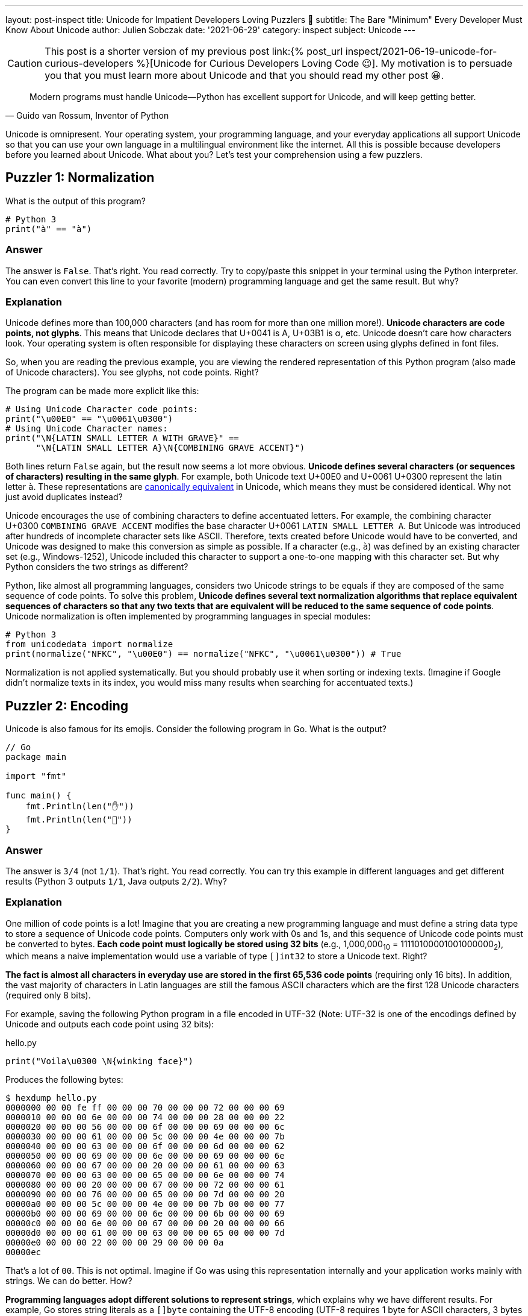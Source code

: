---
layout: post-inspect
title: Unicode for Impatient Developers Loving Puzzlers 🤔
subtitle: The Bare "Minimum" Every Developer Must Know About Unicode
author: Julien Sobczak
date: '2021-06-29'
category: inspect
subject: Unicode
---

:page-liquid:
:tabsize: 4

[CAUTION.license]
====
This post is a shorter version of my previous post link:{% post_url inspect/2021-06-19-unicode-for-curious-developers %}[Unicode for Curious Developers Loving Code 😉]. My motivation is to persuade you that you must learn more about Unicode and that you should read my other post 😀.
====


[quote, "Guido van Rossum, Inventor of Python"]
____
Modern programs must handle Unicode—Python has excellent support for Unicode, and will keep getting better.
____

[.lead]
Unicode is omnipresent. Your operating system, your programming language, and your everyday applications all support Unicode so that you can use your own language in a multilingual environment like the internet. All this is possible because developers before you learned about Unicode. What about you? Let's test your comprehension using a few puzzlers.



== Puzzler 1: Normalization

What is the output of this program?

[source,python]
----
# Python 3
print("à" == "à")
----

=== Answer

The answer is `False`. That's right. You read correctly. Try to copy/paste this snippet in your terminal using the Python interpreter. You can even convert this line to your favorite (modern) programming language and get the same result. But why?

=== Explanation

Unicode defines more than 100,000 characters (and has room for more than one million more!). *Unicode characters are code points, not glyphs*. This means that Unicode declares that U+0041 is A, U+03B1 is α, etc. Unicode doesn't care how characters look. Your operating system is often responsible for displaying these characters on screen using glyphs defined in font files.

So, when you are reading the previous example, you are viewing the rendered representation of this Python program (also made of Unicode characters). You see glyphs, not code points. Right?

The program can be made more explicit like this:

[source,python]
----
# Using Unicode Character code points:
print("\u00E0" == "\u0061\u0300")
# Using Unicode Character names:
print("\N{LATIN SMALL LETTER A WITH GRAVE}" ==
      "\N{LATIN SMALL LETTER A}\N{COMBINING GRAVE ACCENT}")
----

Both lines return `False` again, but the result now seems a lot more obvious. *Unicode defines several characters (or sequences of characters) resulting in the same glyph*. For example, both Unicode text U+00E0 and U+0061 U+0300 represent the latin letter `à`. These representations are link:https://en.wikipedia.org/wiki/Unicode_equivalence[canonically equivalent] in Unicode, which means they must be considered identical. Why not just avoid duplicates instead?

Unicode encourages the use of combining characters to define accentuated letters. For example, the combining character U+0300 `COMBINING GRAVE ACCENT` modifies the base character U+0061 `LATIN SMALL LETTER A`. But Unicode was introduced after hundreds of incomplete character sets like ASCII. Therefore, texts created before Unicode would have to be converted, and Unicode was designed to make this conversion as simple as possible. If a character (e.g., `à`) was defined by an existing character set (e.g., Windows-1252), Unicode included this character to support a one-to-one mapping with this character set. But why Python considers the two strings as different?

Python, like almost all programming languages, considers two Unicode strings to be equals if they are composed of the same sequence of code points. To solve this problem, *Unicode defines several text normalization algorithms that replace equivalent sequences of characters so that any two texts that are equivalent will be reduced to the same sequence of code points*. Unicode normalization is often implemented by programming languages in special modules:

[source,python]
----
# Python 3
from unicodedata import normalize
print(normalize("NFKC", "\u00E0") == normalize("NFKC", "\u0061\u0300")) # True
----

Normalization is not applied systematically. But you should probably use it when sorting or indexing texts. (Imagine if Google didn't normalize texts in its index, you would miss many results when searching for accentuated texts.)


== Puzzler 2: Encoding

Unicode is also famous for its emojis. Consider the following program in Go. What is the output?

[source,go]
----
// Go
package main

import "fmt"

func main() {
	fmt.Println(len("✋"))
	fmt.Println(len("🤚"))
}
----

=== Answer

The answer is `3/4` (not `1/1`). That's right. You read correctly. You can try this example in different languages and get different results (Python 3 outputs `1/1`, Java outputs `2/2`). Why?

=== Explanation

One million of code points is a lot! Imagine that you are creating a new programming language and must define a string data type to store a sequence of Unicode code points. Computers only work with 0s and 1s, and this sequence of Unicode code points must be converted to bytes. *Each code point must logically be stored using 32 bits* (e.g., 1,000,000~10~ = 11110100001001000000~2~), which means a naive implementation would use a variable of type `[]int32` to store a Unicode text. Right?

*The fact is almost all characters in everyday use are stored in the first 65,536 code points* (requiring only 16 bits). In addition, the vast majority of characters in Latin languages are still the famous ASCII characters which are the first 128 Unicode characters (required only 8 bits).

For example, saving the following Python program in a file encoded in UTF-32 (Note: UTF-32 is one of the encodings defined by Unicode and outputs each code point using 32 bits):

[source,python]
.hello.py
----
print("Voila\u0300 \N{winking face}")
----

Produces the following bytes:

[source,shell]
----
$ hexdump hello.py
0000000 00 00 fe ff 00 00 00 70 00 00 00 72 00 00 00 69
0000010 00 00 00 6e 00 00 00 74 00 00 00 28 00 00 00 22
0000020 00 00 00 56 00 00 00 6f 00 00 00 69 00 00 00 6c
0000030 00 00 00 61 00 00 00 5c 00 00 00 4e 00 00 00 7b
0000040 00 00 00 63 00 00 00 6f 00 00 00 6d 00 00 00 62
0000050 00 00 00 69 00 00 00 6e 00 00 00 69 00 00 00 6e
0000060 00 00 00 67 00 00 00 20 00 00 00 61 00 00 00 63
0000070 00 00 00 63 00 00 00 65 00 00 00 6e 00 00 00 74
0000080 00 00 00 20 00 00 00 67 00 00 00 72 00 00 00 61
0000090 00 00 00 76 00 00 00 65 00 00 00 7d 00 00 00 20
00000a0 00 00 00 5c 00 00 00 4e 00 00 00 7b 00 00 00 77
00000b0 00 00 00 69 00 00 00 6e 00 00 00 6b 00 00 00 69
00000c0 00 00 00 6e 00 00 00 67 00 00 00 20 00 00 00 66
00000d0 00 00 00 61 00 00 00 63 00 00 00 65 00 00 00 7d
00000e0 00 00 00 22 00 00 00 29 00 00 00 0a
00000ec
----

That's a lot of `00`. This is not optimal. Imagine if Go was using this representation internally and your application works mainly with strings. We can do better. How?

*Programming languages adopt different solutions to represent strings*, which explains why we have different results. For example, Go stores string literals as a `[]byte` containing the UTF-8 encoding (UTF-8 requires 1 byte for ASCII characters, 3 bytes for most non-ASCII characters, and 4 bytes for most emojis and rare characters). The function `len` in Go simply returns the number of bytes in the UTF-8 representation of a string. For example, the U+270B `RAISED HAND` (✋) requires 3 bytes in UTF-8 and U+1F91A `RAISED BACK OF HAND EMOJI` (🤚) requires 4 bytes in UTF-8 since characters are not stored in the same block inside the vast Unicode table. So, yes, rotating your hand has its importance when working with Unicode 😀.

To illustrate the gain of using UTF-8, here is the same file stored using this encoding:

[source,shell]
----
$ hexdump hello_UTF-8.py
0000000 70 72 69 6e 74 28 22 56 6f 69 6c 61 5c 4e 7b 63
0000010 6f 6d 62 69 6e 69 6e 67 20 61 63 63 65 6e 74 20
0000020 67 72 61 76 65 7d 20 5c 4e 7b 77 69 6e 6b 69 6e
0000030 67 20 66 61 63 65 7d 22 29 0a
000003a
----

You now understand why we commonly save our files in UTF-8, and why this encoding is the default on most systems.

Other languages like Java use UTF-16 encoding for their internal string data type representation (UTF-16 uses 2 bytes for the first 65,536 characters and 4 bytes for the remaining ones). Python uses a similar approach, but the implementation does not expose these details to the developer. In short, *you must understand how your programming language works*.


== Puzzler 3: Emojis

Here is another program using flags. What is the output?

[source,python]
----
# Python 3
print("🇫🇷"[0] == "🇫🇮"[0])
print("🇫🇷"[1] == "🇧🇷"[1])
----

=== Answer

The program outputs `True` and `True`. That's weird. Why would different flags be considered equal? It just doesn't make sense. Or maybe it is.


=== Explanation

We have already discussed how accentuated letters can be formed using combining characters like U+0300 `COMBINING GRAVE ACCENT`. To understand this puzzler, you need to know that *some Emojis are also defined by combining characters*. For example, Unicode defines a series of `Regional Indicator Symbol` for every letter A-Z. *Emoji country flags combine two regional symbols corresponding to the two-letter country code defined by the link:https://en.wikipedia.org/wiki/ISO_3166-1_alpha-2[ISO 3166-1 standard]*. For example,

* 🇫🇷 (France, `FR`) is defined by the sequence U+1F1EB `Regional Indicator Symbol Letter F` **+** U+1F1F7 `Regional Indicator Symbol Letter R`.
* 🇫🇮 (Finland, `FI`) is defined by the sequence U+1F1EB `Regional Indicator Symbol Letter F` **+** U+1F1EE `Regional Indicator Symbol Letter I`.
* 🇧🇷(Brazil, `BR`) is defined by the sequence U+1F1E7 `Regional Indicator Symbol Letter B` **+** U+1F1F7 `Regional Indicator Symbol Letter R`.

In Python, string indexing returns the __i__-nth code point in the Unicode sequence. So `"🇫🇷"[0]` returns the `Regional Indicator Symbol Letter F` and `"🇫🇷"[1]` returns the `Regional Indicator Symbol Letter R`. This explains the output (**F**R=**F**I and F**R**=B**R**).

*Combining characters are also used by skin tones*. Unicode defines a code point for every color defined by the link:https://en.wikipedia.org/wiki/Fitzpatrick_scale[Fitzpatrick scale]: U+1F3FF `Dark skin tone`, U+1F3FE `Medium Dark skin tone`, U+1F3FD `Medium skin tone`, U+1F3FC `Medium Light skin tone`, and U+1F3FB `Light skin tone`. For example:

[source,python]
----
print("👋\N{Emoji Modifier Fitzpatrick Type-1-2}") # 👋🏻
print("👋\N{Emoji Modifier Fitzpatrick Type-3}")   # 👋🏼
print("👋\N{Emoji Modifier Fitzpatrick Type-4}")   # 👋🏽
print("👋\N{Emoji Modifier Fitzpatrick Type-5}")   # 👋🏾
print("👋\N{Emoji Modifier Fitzpatrick Type-6}")   # 👋🏿
----

Comparing Unicode texts containing the same emoji using different skin tones is tricky:

[source,python]
----
print("👋🏻" == "👋🏿") # False
----

Unicode normalization that we covered in Puzzler 1 doesn't help:

[source,python]
----
from unicodedata import normalize
print(normalize("NFKC", "👋🏻") == normalize("NFKC", "👋🏿")) # False
----

As there is no current support in standard libraries, the most obvious solution is to ignore skin tones completely and compare only the base Unicode character:

[source,python]
----
print("👋🏻"[0] == "👋🏿"[0]) # True 🎉
----


== Puzzler 4: Regex

What is the output of the following program?

[source,java]
----
// Java
import java.util.regex.Matcher;
import java.util.regex.Pattern;

public class Regex {

    public static void main(String[] args) {
        String s = "100 µAh 10 mAh";
        Pattern p = Pattern.compile("\\d+ \\wAh");
        Matcher m = p.matcher(s);
        System.out.println(m.results().count();
    }
}
----

=== Answer

The answer is `1`. The regex only found one match (`10 mAh`). Why?

=== Explanation

The metacharacter `\w` matches a single word character defined by the expression `[a-zA-Z_0-9]`. It works great with ASCII characters like `m` but not with Unicode letters like `µ`.

In addition to assigning a unique code point to every single character in use by any language, Unicode also provides a link:https://unicode.org/ucd/[database] defining a list of properties for every character. One of these properties is link:https://unicode.org/reports/tr44/#GC_Values_Table[`General_Category`] (`Lu` for uppercase letter, `Nd` for decimal number, etc.). Programming languages import this database in their code to implement common functions like `isUpper()`, `toLowerCase()`, `isLetter()`, and also to extend the behavior of their regular-expression engine.

link:https://docs.oracle.com/en/java/javase/16/docs/api/java.base/java/util/regex/Pattern.html[Java supports other classes] like `\p{Lu}` to match an uppercase letter or just `\p{L}` to match any Unicode letter:

[source,java]
----
import java.util.regex.Matcher;
import java.util.regex.Pattern;

public class Regex {

    public static void main(String[] args) {
        String s = "100 µAh 10 mAh";
        Pattern p = Pattern.compile("\\d+ \\p{L}Ah"); // <1>
        Matcher m = p.matcher(s);
        System.out.println(m.results().count(); // Output: 2
    }
}
----
<1> We replaced the ASCII-only class `\w` with the Unicode-compatible class `\p{L}`.


[NOTE.experiment]
.To Go Further
====
*This article introduced some pitfalls when working with Unicode*. There is so much more to cover.

If I succeeded in arousing your curiosity, I recommend you to read link:{% post_url inspect/2021-06-19-unicode-for-curious-developers %}[Unicode for Curious Developers Loving Code 😉]. It will take you less than one hour (that's a lot for a blog post, I know) but compared to the time spent debugging an issue, one hour is a small price to pay to understand what you are doing. *Learning always pays off*.
====


== Puzzler 5: Bonus

What is the output of this program?

[source,python]
----
# Python 3
ℌ = "Me"
H = "Funny"
print(ℌ == H)
----

=== Answer

The anwser is `True`. That's right. You read correctly, again. Based on what we covered in this article, you may be able to found the explanation.

=== Explanation

link:https://www.python.org/dev/peps/pep-3131/[Python accepts non-ASCII characters for identifiers] like variable names but normalizes them using the NFKC algorithm (one of the four normalization algorithms defined by the Unicode Standard). For example:

[source,python]
----
import unicodedata
print(unicodedata.normalize('NFKC', "ℌ")) # "H"
----

Both Unicode characters `ℌ` and `H` normalize to the same character. It means both identifiers represent the same variable, which means that when we are updating one of them, we are updating the same, unique variable. But why normalize identifiers?

It may seem wrong, but normalizing identifiers is a great idea. Unicode contains a lot of characters, and some different characters are represented visually using very similar glyphs. Compare with this more subtle example (this example can be more or less relevant depending on the fonts available on your system):

[source,python]
----
𝛀 = "U+1D6C0"
Ω = "U+03A9"
print(𝛀, Ω)
# Output "U+03A9 U+03A9"
----

Note that Python does not accept any Unicode character in identifiers:

[source,python]
----
# Python 3
ツ = "Letter in Unicode Character Database" # OK
🙂 = "Symbol in Unicode Character Database" # KO
----

Only characters belonging to specific categories such as `Lu` (uppercase letters) or `Ll` (lowercase letters) are accepted. Emojis could therefore not be used in Python variable names, but some languages like Haskell aren't that restrictive.
